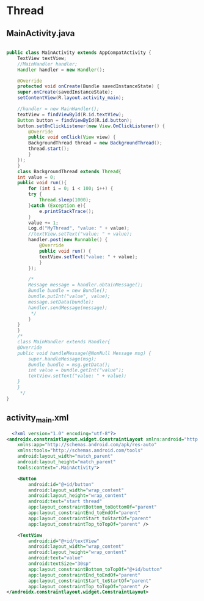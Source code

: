 * Thread
** MainActivity.java
#+begin_src java

  public class MainActivity extends AppCompatActivity {
      TextView textView;
      //MainHandler handler;
      Handler handler = new Handler();

      @Override
      protected void onCreate(Bundle savedInstanceState) {
	  super.onCreate(savedInstanceState);
	  setContentView(R.layout.activity_main);

	  //handler = new MainHandler();
	  textView = findViewById(R.id.textView);
	  Button button = findViewById(R.id.button);
	  button.setOnClickListener(new View.OnClickListener() {
	      @Override
	      public void onClick(View view) {
		  BackgroundThread thread = new BackgroundThread();
		  thread.start();
	      }
	  });
      }
      class BackgroundThread extends Thread{
	  int value = 0;
	  public void run(){
	      for (int i = 0; i < 100; i++) {
		  try {
		      Thread.sleep(1000);
		  }catch (Exception e){
		      e.printStackTrace();
		  }
		  value += 1;
		  Log.d("MyThread", "value: " + value);
		  //textView.setText("value: " + value);
		  handler.post(new Runnable() {
		      @Override
		      public void run() {
			  textView.setText("value: " + value);
		      }
		  });
  
		  /*
		  Message message = handler.obtainMessage();
		  Bundle bundle = new Bundle();
		  bundle.putInt("value", value);
		  message.setData(bundle);
		  handler.sendMessage(message);
		   ,*/
	      }
	  }
      }
      /*
      class MainHandler extends Handler{
	  @Override
	  public void handleMessage(@NonNull Message msg) {
	      super.handleMessage(msg);
	      Bundle bundle = msg.getData();
	      int value = bundle.getInt("value");
	      textView.setText("value: " + value);
	  }
      }
       ,*/
  } 

#+end_src


** activity_main.xml
#+begin_src xml
  <?xml version="1.0" encoding="utf-8"?>
<androidx.constraintlayout.widget.ConstraintLayout xmlns:android="http://schemas.android.com/apk/res/android"
    xmlns:app="http://schemas.android.com/apk/res-auto"
    xmlns:tools="http://schemas.android.com/tools"
    android:layout_width="match_parent"
    android:layout_height="match_parent"
    tools:context=".MainActivity">

    <Button
        android:id="@+id/button"
        android:layout_width="wrap_content"
        android:layout_height="wrap_content"
        android:text="start thread"
        app:layout_constraintBottom_toBottomOf="parent"
        app:layout_constraintEnd_toEndOf="parent"
        app:layout_constraintStart_toStartOf="parent"
        app:layout_constraintTop_toTopOf="parent" />

    <TextView
        android:id="@+id/textView"
        android:layout_width="wrap_content"
        android:layout_height="wrap_content"
        android:text="value"
        android:textSize="30sp"
        app:layout_constraintBottom_toTopOf="@+id/button"
        app:layout_constraintEnd_toEndOf="parent"
        app:layout_constraintStart_toStartOf="parent"
        app:layout_constraintTop_toTopOf="parent" />
</androidx.constraintlayout.widget.ConstraintLayout>
#+end_src
